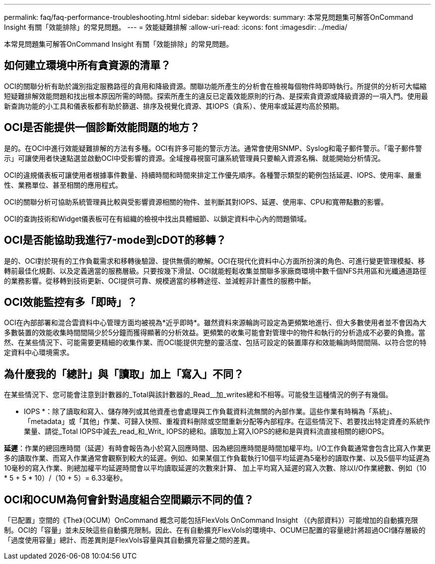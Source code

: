 ---
permalink: faq/faq-performance-troubleshooting.html 
sidebar: sidebar 
keywords:  
summary: 本常見問題集可解答OnCommand Insight 有關「效能排除」的常見問題。 
---
= 效能疑難排解
:allow-uri-read: 
:icons: font
:imagesdir: ../media/


[role="lead"]
本常見問題集可解答OnCommand Insight 有關「效能排除」的常見問題。



== 如何建立環境中所有貪資源的清單？

OCI的關聯分析有助於識別指定服務路徑的貪用和降級資源。關聯功能所產生的分析會在檢視每個物件時即時執行。所提供的分析可大幅縮短疑難排解效能問題和找出根本原因所需的時間。探索所產生的違反已定義效能原則的行為、是探索貪資源或降級資源的一項入門。使用最新查詢功能的小工具和儀表板都有助於篩選、排序及視覺化資源、其IOPS（貪系）、使用率或延遲均高於預期。



== OCI是否能提供一個診斷效能問題的地方？

是的。在OCI中進行效能疑難排解的方法有多種。OCI有許多可能的警示方法。通常會使用SNMP、Syslog和電子郵件警示。「電子郵件警示」可讓使用者快速點選並啟動OCI中受影響的資源。全域搜尋視窗可讓系統管理員只要輸入資源名稱、就能開始分析情況。

OCI的違規儀表板可讓使用者根據事件數量、持續時間和時間來排定工作優先順序。各種警示類型的範例包括延遲、IOPS、使用率、嚴重性、業務單位、甚至相關的應用程式。

OCI的關聯分析可協助系統管理員比較與受影響資源相關的物件、並判斷其對IOPS、延遲、使用率、CPU和寬帶點數的影響。

OCI的查詢技術和Widget儀表板可在有組織的檢視中找出具體細節、以鎖定資料中心內的問題領域。



== OCI是否能協助我進行7-mode到cDOT的移轉？

是的、OCI對於現有的工作負載需求和移轉後驗證、提供無價的瞭解。OCI在現代化資料中心方面所扮演的角色、可進行變更管理模擬、移轉前最佳化規劃、以及定義適當的服務層級。只要按幾下滑鼠、OCI就能輕鬆收集並關聯多家廠商環境中數千個NFS共用區和光纖通道路徑的業務影響。從移轉到技術更新、OCI提供可靠、規模適當的移轉途徑、並減輕非計畫性的服務中斷。



== OCI效能監控有多「即時」？

OCI在內部部署和混合雲資料中心管理方面均被視為*近乎即時*。雖然資料來源輪詢可設定為更頻繁地進行、但大多數使用者並不會因為大多數裝置的效能收集時間間隔少於5分鐘而獲得顯著的分析效益。更頻繁的收集可能會對管理中的物件和執行的分析造成不必要的負擔。當然、在某些情況下、可能需要更精細的收集作業、而OCI能提供完整的靈活度、包括可設定的裝置庫存和效能輪詢時間間隔、以符合您的特定資料中心環境需求。



== 為什麼我的「總計」與「讀取」加上「寫入」不同？

在某些情況下、您可能會注意到計數器的_Total與該計數器的_Read__加_writes總和不相等。可能發生這種情況的例子有幾個。

* IOPS *：除了讀取和寫入、儲存陣列或其他資產也會處理與工作負載資料流無關的內部作業。這些作業有時稱為「系統」、「metadata」或「其他」作業、可歸入快照、重複資料刪除或空間重新分配等內部程序。在這些情況下、若要找出特定資產的系統作業量、請從_Total IOPS中減去_read_和_Writ_ IOPS的總和。讀取加上寫入IOPS的總和是與資料流直接相關的總IOPS。

*延遲*：作業的總回應時間（延遲）有時會報告為小於寫入回應時間、因為總回應時間是時間加權平均。I/O工作負載通常會包含比寫入作業更多的讀取作業、而寫入作業通常會觀察到較大的延遲。例如、如果某個工作負載執行10個平均延遲為5毫秒的讀取作業、以及5個平均延遲為10毫秒的寫入作業、則總加權平均延遲時間會以平均讀取延遲的次數來計算、 加上平均寫入延遲的寫入次數、除以I/O作業總數、例如（10 * 5 + 5 * 10）/（10 + 5）= 6.33毫秒。



== OCI和OCUM為何會針對過度組合空間顯示不同的值？

「已配置」空間的《The》（OCUM）OnCommand 概念可能包括FlexVols OnCommand Insight （《內部資料》）可能增加的自動擴充限制。OCI的「容量」並未反映這些自動擴充限制。因此、在有自動擴充FlexVols的環境中、OCUM已配置的容量總計將超過OCI儲存層級的「過度使用容量」總計、而差異則是FlexVols容量與其自動擴充容量之間的差異。
